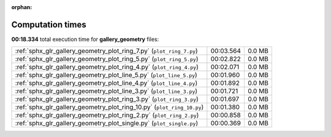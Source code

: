 
:orphan:

.. _sphx_glr_gallery_geometry_sg_execution_times:


Computation times
=================
**00:18.334** total execution time for **gallery_geometry** files:

+------------------------------------------------------------------------+-----------+--------+
| :ref:`sphx_glr_gallery_geometry_plot_ring_7.py` (``plot_ring_7.py``)   | 00:03.564 | 0.0 MB |
+------------------------------------------------------------------------+-----------+--------+
| :ref:`sphx_glr_gallery_geometry_plot_ring_5.py` (``plot_ring_5.py``)   | 00:02.822 | 0.0 MB |
+------------------------------------------------------------------------+-----------+--------+
| :ref:`sphx_glr_gallery_geometry_plot_ring_4.py` (``plot_ring_4.py``)   | 00:02.071 | 0.0 MB |
+------------------------------------------------------------------------+-----------+--------+
| :ref:`sphx_glr_gallery_geometry_plot_line_5.py` (``plot_line_5.py``)   | 00:01.960 | 0.0 MB |
+------------------------------------------------------------------------+-----------+--------+
| :ref:`sphx_glr_gallery_geometry_plot_line_4.py` (``plot_line_4.py``)   | 00:01.892 | 0.0 MB |
+------------------------------------------------------------------------+-----------+--------+
| :ref:`sphx_glr_gallery_geometry_plot_line_3.py` (``plot_line_3.py``)   | 00:01.721 | 0.0 MB |
+------------------------------------------------------------------------+-----------+--------+
| :ref:`sphx_glr_gallery_geometry_plot_ring_3.py` (``plot_ring_3.py``)   | 00:01.697 | 0.0 MB |
+------------------------------------------------------------------------+-----------+--------+
| :ref:`sphx_glr_gallery_geometry_plot_ring_10.py` (``plot_ring_10.py``) | 00:01.380 | 0.0 MB |
+------------------------------------------------------------------------+-----------+--------+
| :ref:`sphx_glr_gallery_geometry_plot_ring_2.py` (``plot_ring_2.py``)   | 00:00.858 | 0.0 MB |
+------------------------------------------------------------------------+-----------+--------+
| :ref:`sphx_glr_gallery_geometry_plot_single.py` (``plot_single.py``)   | 00:00.369 | 0.0 MB |
+------------------------------------------------------------------------+-----------+--------+

